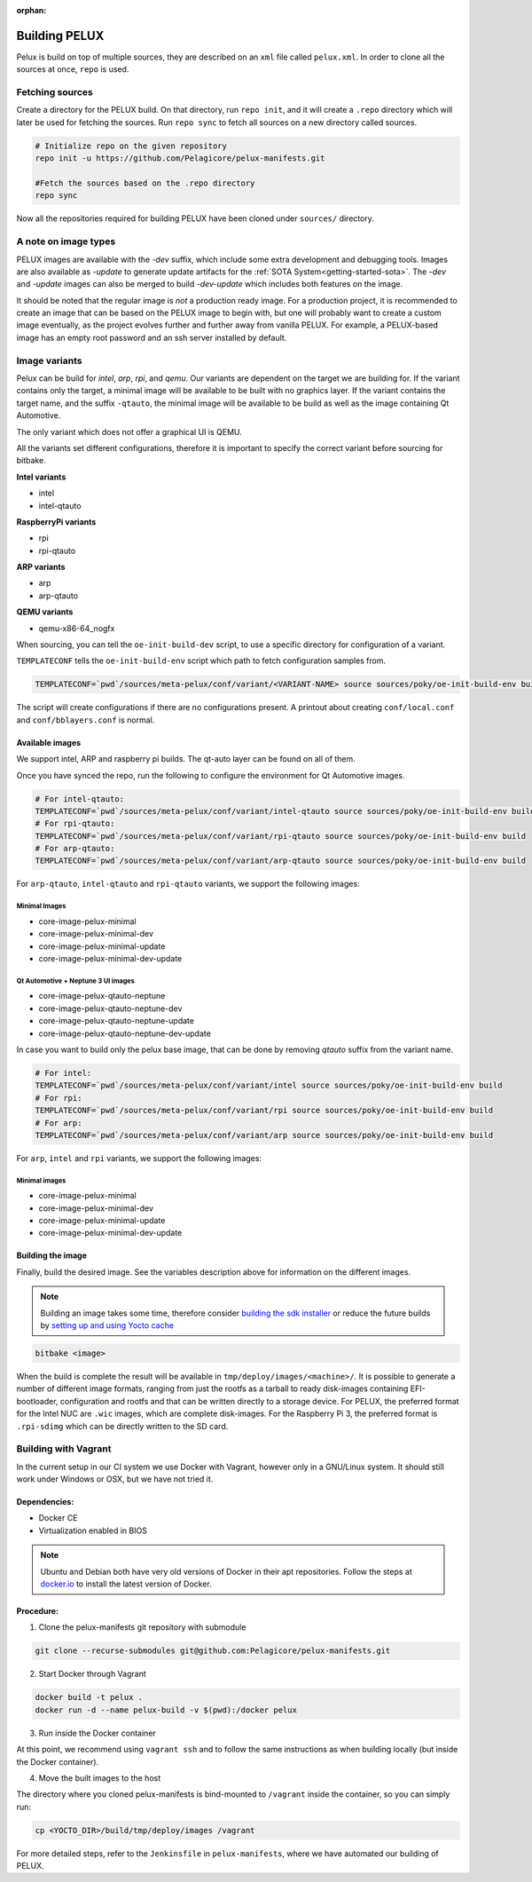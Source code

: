 :orphan:

.. _building-pelux-sources:

Building PELUX
==============

Pelux is build on top of multiple sources, they are described on an ``xml`` file called ``pelux.xml``. 
In order to clone all the sources at once, ``repo`` is used.

Fetching sources
----------------

Create a directory for the PELUX build. On that directory, run ``repo init``, and it will create a ``.repo`` directory which will later be used for fetching the sources.
Run ``repo sync`` to fetch all sources on a new directory called sources.

.. code-block:: bash

    # Initialize repo on the given repository
    repo init -u https://github.com/Pelagicore/pelux-manifests.git

    #Fetch the sources based on the .repo directory
    repo sync

Now all the repositories required for building PELUX have been cloned under ``sources/`` directory. 

A note on image types
---------------------
PELUX images are available with the `-dev` suffix, which include some extra
development and debugging tools. Images are also available as `-update` to generate update artifacts for the :ref:`SOTA
System<getting-started-sota>`. The `-dev` and `-update` images can also be merged to build `-dev-update` which includes both features on the image. 

It should be noted that the regular image is *not* a production ready image. For
a production project, it is recommended to create an image that can be based on
the PELUX image to begin with, but one will probably want to create a custom
image eventually, as the project evolves further and further away from vanilla
PELUX. For example, a PELUX-based image has an empty root password and an ssh
server installed by default.

Image variants
--------------
Pelux can be build for `intel`, `arp`, `rpi`, and `qemu`. Our variants are dependent on the target we are building for.
If the variant contains only the target, a minimal image will be available to be built with no graphics layer. If the variant contains the target name, and the suffix ``-qtauto``, the minimal image will be available to be build as well as the image containing Qt Automotive.

The only variant which does not offer a graphical UI is QEMU. 

All the variants set different configurations, therefore it is important to specify the correct variant before sourcing for bitbake. 

**Intel variants**

- intel
- intel-qtauto

**RaspberryPi variants**

- rpi
- rpi-qtauto

**ARP variants**

- arp
- arp-qtauto

**QEMU variants**

- qemu-x86-64_nogfx

When sourcing, you can tell the ``oe-init-build-dev`` script, to use a specific directory for configuration of a variant.

``TEMPLATECONF`` tells the ``oe-init-build-env`` script which path to fetch
configuration samples from.

.. code-block:: bash

    TEMPLATECONF=`pwd`/sources/meta-pelux/conf/variant/<VARIANT-NAME> source sources/poky/oe-init-build-env build


The script will create configurations if there are no configurations present. A printout about
creating ``conf/local.conf`` and ``conf/bblayers.conf`` is normal.


.. _building-pelux-sources-available-images:

Available images
^^^^^^^^^^^^^^^^
We support intel, ARP and raspberry pi builds. The qt-auto layer can be found on all of them. 

Once you have synced the repo, run the following to configure the environment for Qt Automotive images. 

.. code-block:: bash

    # For intel-qtauto:
    TEMPLATECONF=`pwd`/sources/meta-pelux/conf/variant/intel-qtauto source sources/poky/oe-init-build-env build
    # For rpi-qtauto:
    TEMPLATECONF=`pwd`/sources/meta-pelux/conf/variant/rpi-qtauto source sources/poky/oe-init-build-env build
    # For arp-qtauto:
    TEMPLATECONF=`pwd`/sources/meta-pelux/conf/variant/arp-qtauto source sources/poky/oe-init-build-env build

For ``arp-qtauto``, ``intel-qtauto`` and ``rpi-qtauto`` variants, we support the following images: 

Minimal Images
""""""""""""""
* core-image-pelux-minimal  
* core-image-pelux-minimal-dev
* core-image-pelux-minimal-update 
* core-image-pelux-minimal-dev-update 

Qt Automotive + Neptune 3 UI images
"""""""""""""""""""""""""""""""""""
* core-image-pelux-qtauto-neptune
* core-image-pelux-qtauto-neptune-dev
* core-image-pelux-qtauto-neptune-update
* core-image-pelux-qtauto-neptune-dev-update

In case you want to build only the pelux base image, that can be done by removing `qtauto` suffix from the variant name.

.. code-block:: bash

    # For intel: 
    TEMPLATECONF=`pwd`/sources/meta-pelux/conf/variant/intel source sources/poky/oe-init-build-env build
    # For rpi:
    TEMPLATECONF=`pwd`/sources/meta-pelux/conf/variant/rpi source sources/poky/oe-init-build-env build
    # For arp:
    TEMPLATECONF=`pwd`/sources/meta-pelux/conf/variant/arp source sources/poky/oe-init-build-env build

For ``arp``, ``intel`` and ``rpi`` variants, we support the following images: 

Minimal images
""""""""""""""
* core-image-pelux-minimal  
* core-image-pelux-minimal-dev
* core-image-pelux-minimal-update 
* core-image-pelux-minimal-dev-update 

Building the image
^^^^^^^^^^^^^^^^^^

Finally, build the desired image. See the variables description above for
information on the different images.

.. note:: Building an image takes some time, therefore consider `building the sdk installer
          <http://pelux.io/software-factory/master/swf-blueprint/docs/articles/baseplatform/creating-sdk.html>`_
          or reduce the future builds by `setting up and using Yocto cache
          <http://pelux.io/software-factory/master/swf-blueprint/docs/articles/infrastructure/ci-cd/howto-yocto-cache.html?highlight=mirror#setting-up-and-using-a-yocto-cache>`_ 

.. code-block:: bash

    bitbake <image>

When the build is complete the result will be available in
``tmp/deploy/images/<machine>/``. It is possible to generate a number of
different image formats, ranging from just the rootfs as a tarball to ready
disk-images containing EFI-bootloader, configuration and rootfs and that can be
written directly to a storage device. For PELUX, the preferred format for the
Intel NUC are ``.wic`` images, which are complete disk-images. For the Raspberry
Pi 3, the preferred format is ``.rpi-sdimg`` which can be directly written to
the SD card.

Building with Vagrant
---------------------

In the current setup in our CI system we use Docker with Vagrant, however only in a
GNU/Linux system. It should still work under Windows or OSX, but we have not tried it.

Dependencies:
^^^^^^^^^^^^^

* Docker CE
* Virtualization enabled in BIOS

.. note:: Ubuntu and Debian both have very old versions of Docker in their apt
          repositories. Follow the steps at `docker.io
          <https://docs.docker.com/engine/installation/linux/docker-ce/debian/>`_
          to install the latest version of Docker.

Procedure:
^^^^^^^^^^

1. Clone the pelux-manifests git repository with submodule

.. code-block:: bash

    git clone --recurse-submodules git@github.com:Pelagicore/pelux-manifests.git


2. Start Docker through Vagrant

.. code-block:: bash

    docker build -t pelux .
    docker run -d --name pelux-build -v $(pwd):/docker pelux

3. Run inside the Docker container

At this point, we recommend using ``vagrant ssh`` and to follow the same
instructions as when building locally (but inside the Docker container).

4. Move the built images to the host

The directory where you cloned pelux-manifests is bind-mounted to ``/vagrant``
inside the container, so you can simply run:

.. code-block:: bash

    cp <YOCTO_DIR>/build/tmp/deploy/images /vagrant

For more detailed steps, refer to the ``Jenkinsfile`` in ``pelux-manifests``,
where we have automated our building of PELUX.

.. _Qt Automotive Suite: https://www.qt.io/qt-automotive-suite/
